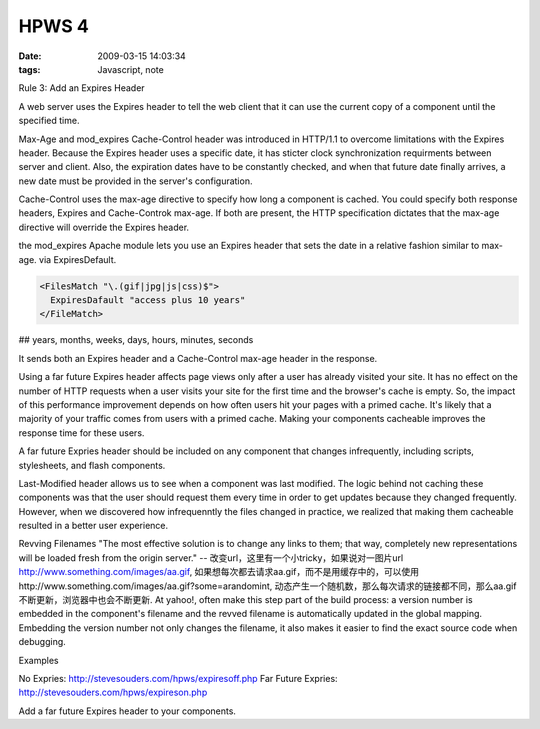 HPWS 4
===================

:date: 2009-03-15 14:03:34
:tags: Javascript, note

Rule 3: Add an Expires Header

A web server uses the Expires header to tell the web client that it can use the current copy of a component until the specified time.

Max-Age and mod_expires
Cache-Control header was introduced in HTTP/1.1 to overcome limitations with the Expires header. Because the Expires header uses a specific date, it has sticter clock synchronization requirments between server and client. Also, the expiration dates have to be constantly checked, and when that future date finally arrives, a new date must be provided in the server's configuration.

Cache-Control uses the max-age directive to specify how long a component is cached. You could specify both response headers, Expires and Cache-Controk max-age. If both are present, the HTTP specification dictates that the max-age directive will override the Expires header.

the mod_expires Apache module lets you use an Expires header that sets the date in a relative fashion similar to max-age. via ExpiresDefault.

.. sourcecode:: xml

    <FilesMatch "\.(gif|jpg|js|css)$">
      ExpiresDafault "access plus 10 years"
    </FileMatch>

## years, months, weeks, days, hours, minutes, seconds


It sends both an Expires header and a Cache-Control max-age header in the response.

Using a far future Expires header affects page views only after a user has already visited your site. It has no effect on the number of HTTP requests when a user visits your site for the first time and the browser's cache is empty. So, the impact of this performance improvement depends on how often users hit your pages with a primed cache. It's likely that a majority of your traffic comes from users with a primed cache. Making your components cacheable improves the response time for these users.

A far future Expries header should be included on any component that changes infrequently, including scripts, stylesheets, and flash components.

Last-Modified header allows us to see when a component was last modified.
The logic behind not caching these components was that the user should request them every time in order to get updates because they changed frequently. However, when we discovered how infrequenntly the files changed in practice, we realized that making them cacheable resulted in a better user experience.

Revving Filenames
"The most effective solution is to change any links to them; that way, completely new representations will be loaded fresh from the origin server." -- 改变url，这里有一个小tricky，如果说对一图片url http://www.something.com/images/aa.gif, 如果想每次都去请求aa.gif，而不是用缓存中的，可以使用http://www.something.com/images/aa.gif?some=arandomint, 动态产生一个随机数，那么每次请求的链接都不同，那么aa.gif不断更新，浏览器中也会不断更新.
At yahoo!, often make this step part of the build process: a version number is embedded in the component's filename and the revved filename is automatically updated in the global mapping.
Embedding the version number not only changes the filename, it also makes it easier to find the exact source code when debugging.

Examples

No Expries: http://stevesouders.com/hpws/expiresoff.php
Far Future Expries: http://stevesouders.com/hpws/expireson.php


Add a far future Expires header to your components.